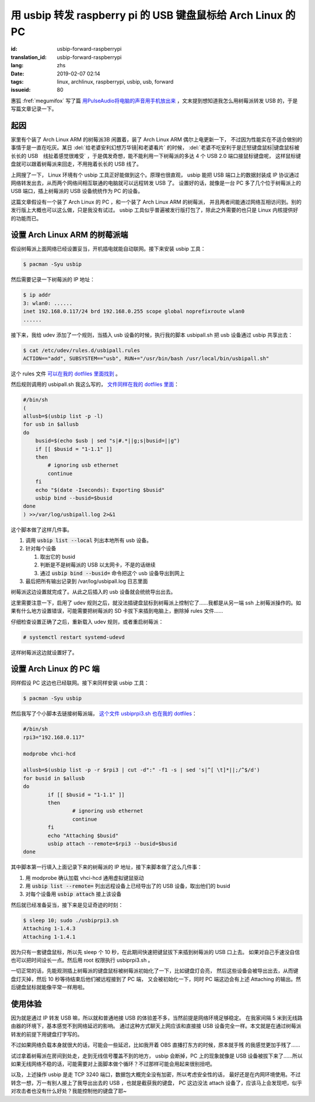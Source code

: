 用 usbip 转发 raspberry pi 的 USB 键盘鼠标给 Arch Linux 的 PC
====================================================================

:id: usbip-forward-raspberrypi
:translation_id: usbip-forward-raspberrypi
:lang: zhs
:date: 2019-02-07 02:14
:tags: linux, archlinux, raspberrypi, usbip, usb, forward
:issueid: 80

惠狐 :fref:`megumifox` 写了篇 `用PulseAudio将电脑的声音用手机放出来 <https://blog.megumifox.com/public/2019/02/06/%E7%94%A8pulseaudio%E5%B0%86%E7%94%B5%E8%84%91%E7%9A%84%E5%A3%B0%E9%9F%B3%E7%94%A8%E6%89%8B%E6%9C%BA%E6%94%BE%E5%87%BA%E6%9D%A5/>`_
，文末提到想知道我怎么用树莓派转发 USB 的，于是写篇文章记录一下。

起因
----------

家里有个装了 Arch Linux ARM 的树莓派3B 闲置着，装了 Arch Linux ARM 偶尔上电更新一下，
不过因为性能实在不适合做别的事情于是一直在吃灰。某日 :del:`给老婆安利幻想万华镜|和老婆看片`
的时候， :del:`老婆不吃安利于是迁怒键盘鼠标|键盘鼠标被长长的 USB　线扯着感觉很难受`
，于是偶发奇想，能不能利用一下树莓派的多达 4 个 USB 2.0 端口接鼠标键盘呢，
这样鼠标键盘就可以跟着树莓派来回走，不用拖着长长的 USB 线了。

上网搜了一下， Linux 环境有个 usbip 工具正好能做到这个。原理也很直观， usbip 能把 USB
端口上的数据封装成 IP 协议通过网络转发出去，从而两个网络间相互联通的电脑就可以远程转发 USB 了。
设置好的话，就像是一台 PC 多了几个位于树莓派上的 USB 端口，插上树莓派的 USB 设备统统作为 PC
的设备。

这篇文章假设有一个装了 Arch Linux 的 PC ，和一个装了 Arch Linux ARM 的树莓派，
并且两者间能通过网络互相访问到。别的发行版上大概也可以这么做，只是我没有试过。 usbip
工具似乎普遍被发行版打包了，除此之外需要的也只是 Linux 内核提供好的功能而已。

设置 Arch Linux ARM 的树莓派端
------------------------------------------------------------

假设树莓派上面网络已经设置妥当，开机插电就能自动联网。接下来安装 usbip 工具：

.. code-block:: console

    $ pacman -Syu usbip


然后需要记录一下树莓派的 IP 地址：

.. code-block:: console

    $ ip addr
    3: wlan0: ......
    inet 192.168.0.117/24 brd 192.168.0.255 scope global noprefixroute wlan0
    ......

接下来，我给 udev 添加了一个规则，当插入 usb 设备的时候，执行我的脚本 usbipall.sh
把 usb 设备通过 usbip 共享出去：

.. code-block:: console

    $ cat /etc/udev/rules.d/usbipall.rules
    ACTION=="add", SUBSYSTEM=="usb", RUN+="/usr/bin/bash /usr/local/bin/usbipall.sh"

这个 rules 文件 `可以在我的 dotfiles 里面找到 <https://github.com/farseerfc/dotfiles/blob/master/usbiprpi/usbipall.rules>`_ 。

然后规则调用的 usbipall.sh 我这么写的， `文件同样在我的 dotfiles 里面 <https://github.com/farseerfc/dotfiles/blob/master/usbiprpi/usbipall.sh>`_：

.. code-block:: bash

    #/bin/sh
    (
    allusb=$(usbip list -p -l)
    for usb in $allusb
    do
        busid=$(echo $usb | sed "s|#.*||g;s|busid=||g")
        if [[ $busid = "1-1.1" ]]
        then
            # ignoring usb ethernet
            continue
        fi
        echo "$(date -Iseconds): Exporting $busid"
        usbip bind --busid=$busid
    done
    ) >>/var/log/usbipall.log 2>&1

这个脚本做了这样几件事。

#. 调用 :code:`usbip list --local` 列出本地所有 usb 设备。
#. 针对每个设备

   (#) 取出它的 busid
   (#) 判断是不是树莓派的 USB 以太网卡，不是的话继续
   (#) 通过 :code:`usbip bind --busid=` 命令把这个 usb 设备导出到网上

#. 最后把所有输出记录到 /var/log/usbipall.log 日志里面

树莓派这边设置就完成了。从此之后插入的 usb 设备就会统统导出出去。

这里需要注意一下，启用了 udev 规则之后，就没法插键盘鼠标到树莓派上控制它了……我都是从另一端 ssh
上树莓派操作的。如果有什么地方设置错误，可能需要把树莓派的 SD 卡拔下来插到电脑上，删除掉 rules
文件……

仔细检查设置正确了之后，重新载入 udev 规则，或者重启树莓派：

.. code-block:: console

    # systemctl restart systemd-udevd

这样树莓派这边就设置好了。


设置 Arch Linux 的 PC 端
------------------------------------------------------------

同样假设 PC 这边也已经联网。接下来同样安装 usbip 工具：

.. code-block:: console

    $ pacman -Syu usbip

然后我写了个小脚本去链接树莓派端， `这个文件 usbiprpi3.sh 也在我的 dotfiles <https://github.com/farseerfc/dotfiles/blob/master/usbiprpi/usbiprpi3.sh>`_：

.. code-block:: bash

    #/bin/sh
    rpi3="192.168.0.117"

    modprobe vhci-hcd

    allusb=$(usbip list -p -r $rpi3 | cut -d":" -f1 -s | sed 's|^[ \t]*||;/^$/d')
    for busid in $allusb
    do
            if [[ $busid = "1-1.1" ]]
            then
                    # ignoring usb ethernet
                    continue
            fi
            echo "Attaching $busid"
            usbip attach --remote=$rpi3 --busid=$busid
    done

其中脚本第一行填入上面记录下来的树莓派的 IP 地址，接下来脚本做了这么几件事：

#. 用 modprobe 确认加载 vhci-hcd 通用虚拟键鼠驱动
#. 用 :code:`usbip list --remote=` 列出远程设备上已经导出了的 USB 设备，取出他们的 busid
#. 对每个设备用 :code:`usbip attach` 接上该设备

然后就已经准备妥当，接下来是见证奇迹的时刻：

.. code-block:: console

    $ sleep 10; sudo ./usbiprpi3.sh
    Attaching 1-1.4.3
    Attaching 1-1.4.1

因为只有一套键盘鼠标，所以先 sleep 个 10 秒，在此期间快速把键鼠拔下来插到树莓派的 USB 口上去。
如果对自己手速没自信也可以把时间设长一点。然后用 root 权限执行 usbiprpi3.sh 。

一切正常的话，先能观测插上树莓派的键盘鼠标被树莓派初始化了一下，比如键盘灯会亮，
然后这些设备会被导出出去，从而键盘灯灭掉，然后 10 秒等待结束后他们被远程接到了 PC 端，
又会被初始化一下，同时 PC 端这边会有上述 Attaching 的输出。然后键盘鼠标就能像平常一样用啦。

使用体验
------------------------------------------------------------

因为就是通过 IP 转发 USB 嘛，所以就和普通地接 USB 的体验差不多，当然前提是网络环境足够稳定。
在我家间隔 5 米到无线路由器的环境下，基本感觉不到网络延迟的影响。
通过这种方式聊天上网应该和直接接 USB 设备完全一样。本文就是在通过树莓派转发的前提下用键盘打字写的。

不过如果网络负载本身就很大的话，可能会一些延迟，比如我开着 OBS 直播打东方的时候，原本就手残
的我感觉更加手残了……

试过拿着树莓派在房间到处走，走到无线信号覆盖不到的地方， usbip 会断掉，PC 上的现象就像是 USB
设备被拔下来了……所以如果无线网络不稳的话，可能需要对上面脚本做个循环？不过那样可能会用起来很别扭吧。

以及，上述操作 usbip 是走 TCP 3240 端口，数据包大概完全没有加密，所以考虑安全性的话，
最好还是在内网环境使用。不过转念一想，万一有别人接上了我导出出去的 USB ，也就是截获我的键盘，
PC 这边没法 attach 设备了，应该马上会发现吧，似乎对攻击者也没有什么好处？我能控制他的键盘了耶~

